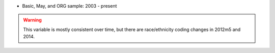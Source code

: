 * Basic, May, and ORG sample: 2003 - present

.. warning::
  This variable is mostly consistent over time, but there are race/ethnicity coding changes in 2012m5 and 2014.
